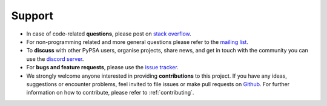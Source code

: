 ..
  SPDX-FileCopyrightText: Contributors to PyPSA-Eur <https://github.com/pypsa/pypsa-eur>

  SPDX-License-Identifier: CC-BY-4.0

#######################
Support
#######################

* In case of code-related **questions**, please post on `stack overflow <https://stackoverflow.com/questions/tagged/pypsa>`__.
* For non-programming related and more general questions please refer to the `mailing list <https://groups.google.com/group/pypsa>`__.
* To **discuss** with other PyPSA users, organise projects, share news, and get in touch with the community you can use the `discord server <https://discord.gg/AnuJBk23FU>`__.
* For **bugs and feature requests**, please use the `issue tracker <https://github.com/PyPSA/pypsa-eur/issues>`__.
* We strongly welcome anyone interested in providing **contributions** to this project. If you have any ideas, suggestions or encounter problems, feel invited to file issues or make pull requests on `Github <https://github.com/PyPSA/PyPSA>`__. For further information on how to contribute, please refer to :ref:`contributing`.
